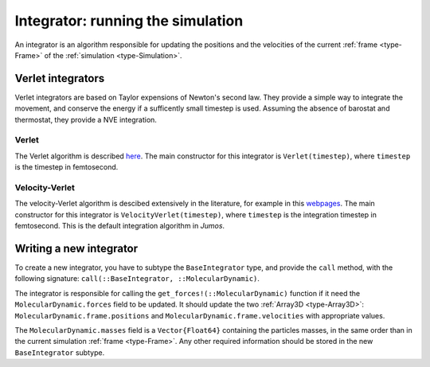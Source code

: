 .. _type-Integrator:

Integrator: running the simulation
==================================

An integrator is an algorithm responsible for updating the positions and the
velocities of the current :ref:`frame <type-Frame>` of the :ref:`simulation
<type-Simulation>`.

Verlet integrators
------------------

Verlet integrators are based on Taylor expensions of Newton's second law.
They provide a simple way to integrate the movement, and conserve the energy
if a sufficently small timestep is used. Assuming the absence of barostat and
thermostat, they provide a NVE integration.

Verlet
^^^^^^

The Verlet algorithm is described `here <http://www.fisica.uniud.it/~ercolessi/md/md/node21.html>`_.
The main constructor for this integrator is ``Verlet(timestep)``, where ``timestep``
is the timestep in femtosecond.

.. _type-VelocityVerlet:

Velocity-Verlet
^^^^^^^^^^^^^^^

The velocity-Verlet algorithm is descibed extensively in the literature, for
example in this `webpages <http://www.fisica.uniud.it/~ercolessi/md/md/node21.html>`_.
The main constructor for this integrator is ``VelocityVerlet(timestep)``, where
``timestep`` is the integration timestep in femtosecond. This is the default
integration algorithm in `Jumos`.

Writing a new integrator
------------------------

To create a new integrator, you have to subtype the ``BaseIntegrator`` type, and
provide the ``call`` method, with the following signature:
``call(::BaseIntegrator, ::MolecularDynamic)``.

The integrator is responsible for calling the ``get_forces!(::MolecularDynamic)``
function if it need the ``MolecularDynamic.forces`` field to be updated. It should
update the two :ref:`Array3D <type-Array3D>`: ``MolecularDynamic.frame.positions``
and ``MolecularDynamic.frame.velocities`` with appropriate values.

The ``MolecularDynamic.masses`` field is a ``Vector{Float64}`` containing the particles
masses, in the same order than in the current simulation :ref:`frame <type-Frame>`.
Any other required information should be stored in the new ``BaseIntegrator`` subtype.
